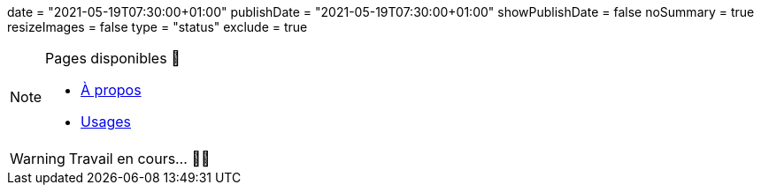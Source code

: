 +++
date = "2021-05-19T07:30:00+01:00"
publishDate = "2021-05-19T07:30:00+01:00"
showPublishDate = false
noSummary = true
resizeImages = false
type = "status"
exclude = true
+++

.Pages disponibles 🔗
[NOTE]
====
* link:https://www.maoudia.com/fr/about/[À propos] 

* link:https://www.maoudia.com/fr/uses/[Usages]
====

[WARNING]
====
Travail en cours… 👨‍💻
====